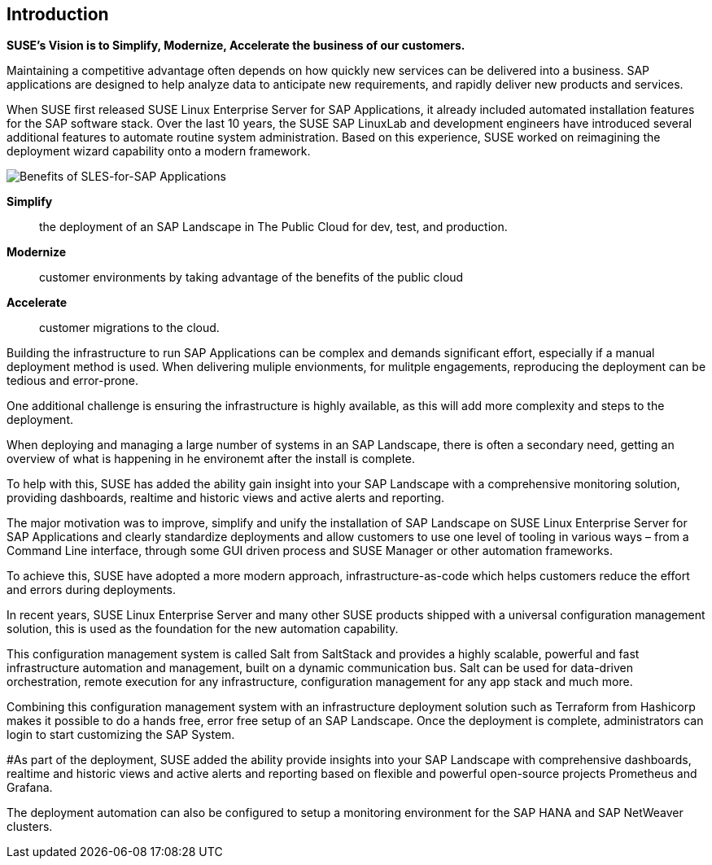 == Introduction

*SUSE’s Vision is to Simplify, Modernize, Accelerate the business of our customers.*

Maintaining a competitive advantage often depends on how quickly new services can be delivered into a business. SAP applications are designed to help analyze data to anticipate new requirements, and rapidly deliver new products and services. 

When SUSE first released SUSE Linux Enterprise Server for SAP Applications, it already included automated installation features for the SAP software stack. Over the last 10 years, the SUSE SAP LinuxLab and development engineers have introduced several additional features to automate routine system administration. Based on this experience, SUSE worked on reimagining the deployment wizard capability onto a modern framework.

image::SLES4SAPBenefits.png[Benefits of SLES-for-SAP Applications,scaledwidth="80%"]

*Simplify*::      the deployment of an SAP Landscape in The Public Cloud for dev, test, and production.

*Modernize*::     customer environments by taking advantage of the benefits of the public cloud

*Accelerate*::    customer migrations to the cloud.


Building the infrastructure to run SAP Applications can be complex and demands significant effort, especially if a manual deployment method is used. When delivering muliple envionments, for mulitple engagements, reproducing the deployment can be tedious and error-prone. 

One additional challenge is ensuring the infrastructure is highly available, as this will add more complexity and steps to the deployment.

When deploying and managing a large number of systems in an SAP Landscape, there is often a secondary need, getting an overview of what is happening in he environemt after the install is complete.

To help with this, SUSE has added the ability gain insight into your SAP Landscape with a comprehensive monitoring solution, providing dashboards, realtime and historic views and active alerts and reporting.

The major motivation was to improve, simplify and unify the installation of SAP Landscape on SUSE Linux Enterprise Server for SAP Applications and clearly standardize deployments and allow customers to use one level of tooling in various ways – from a Command Line interface, through some GUI driven process and SUSE Manager or other automation frameworks.

To achieve this, SUSE have adopted a more modern approach, infrastructure-as-code which helps customers reduce the effort and errors during deployments.

In recent years, SUSE Linux Enterprise Server and many other SUSE products shipped with a universal configuration management solution, this is used as the foundation for the new automation capability. 

This configuration management system is called Salt from SaltStack and provides a highly scalable, powerful and fast infrastructure automation and management, built on a dynamic communication bus.
Salt can be used for data-driven orchestration, remote execution for any infrastructure, configuration management for any app stack and much more.

Combining this configuration management system with an infrastructure deployment solution such as Terraform from Hashicorp makes it possible to do a hands free, error free setup of an SAP Landscape.  Once the deployment is complete, administrators can login to start customizing the SAP System.

#As part of the deployment, SUSE added the ability provide insights into your SAP Landscape with comprehensive dashboards, realtime and historic views and active alerts and reporting based on flexible and powerful open-source projects Prometheus and Grafana.

The deployment automation can also be configured to setup a monitoring environment for the SAP HANA and SAP NetWeaver clusters.